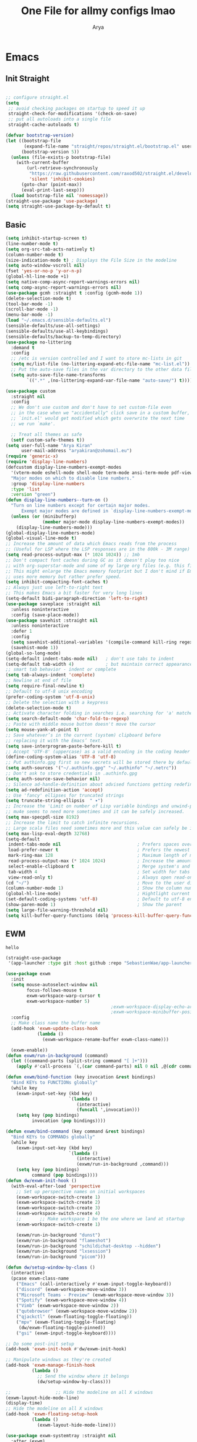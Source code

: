 #+TITLE: One File for allmy configs lmao
#+AUTHOR: Arya
#+auto_tangle: t
* Emacs
:PROPERTIES:
:header-args:emacs-lisp: :tangle "~/.emacs.d/init.el"
:END:
** Init Straight
#+begin_src emacs-lisp

  ;; configure straight.el
  (setq
   ;; avoid checking packages on startup to speed it up
   straight-check-for-modifications '(check-on-save)
   ;; put all autoloads into a single file
   straight-cache-autoloads t)

  (defvar bootstrap-version)
  (let ((bootstrap-file
         (expand-file-name "straight/repos/straight.el/bootstrap.el" user-emacs-directory))
        (bootstrap-version 5))
    (unless (file-exists-p bootstrap-file)
      (with-current-buffer
          (url-retrieve-synchronously
           "https://raw.githubusercontent.com/raxod502/straight.el/develop/install.el"
           'silent 'inhibit-cookies)
        (goto-char (point-max))
        (eval-print-last-sexp)))
    (load bootstrap-file nil 'nomessage))
  (straight-use-package 'use-package)
  (setq straight-use-package-by-default t)
#+end_src
** Basic
#+begin_src emacs-lisp
  (setq inhibit-startup-screen t)
  (line-number-mode t)
  (setq org-src-tab-acts-natively t)
  (column-number-mode t)
  (size-indication-mode t) ; Displays the File Size in the modeline
  (setq auto-window-vscroll nil)
  (fset 'yes-or-no-p 'y-or-n-p)
  (global-hl-line-mode +1)
  (setq native-comp-async-report-warnings-errors nil)
  (setq comp-async-report-warnings-errors nil)
  (use-package gcmh :straight t :config (gcmh-mode 1))
  (delete-selection-mode t)
  (tool-bar-mode -1)
  (scroll-bar-mode -1)
  (menu-bar-mode -1)
  (load "~/.emacs.d/sensible-defaults.el")
  (sensible-defaults/use-all-settings)
  (sensible-defaults/use-all-keybindings)
  (sensible-defaults/backup-to-temp-directory)
  (use-package no-littering
    :demand t
    :config
    ;; /etc is version controlled and I want to store mc-lists in git
    (setq mc/list-file (no-littering-expand-etc-file-name "mc-list.el"))
    ;; Put the auto-save files in the var directory to the other data files
    (setq auto-save-file-name-transforms
          `((".*" ,(no-littering-expand-var-file-name "auto-save/") t))))

  (use-package custom
    :straight nil
    :config
    ;; We don't use custom and don't have to set custom-file even
    ;; in the case when we "accidentally" click save in a custom buffer,
    ;; `init.el' would get modified which gets overwrite the next time
    ;; we run `make'.

    ;; Treat all themes as safe
    (setf custom-safe-themes t))
  (setq user-full-name "Arya Kiran"
        user-mail-address "aryakiran@zohomail.eu")
  (require 'generic-x)
  (require 'display-line-numbers)
  (defcustom display-line-numbers-exempt-modes
    '(vterm-mode eshell-mode shell-mode term-mode ansi-term-mode pdf-view-mode)
    "Major modes on which to disable line numbers."
    :group 'display-line-numbers
    :type 'list
    :version "green")
  (defun display-line-numbers--turn-on ()
    "Turn on line numbers except for certain major modes.
        Exempt major modes are defined in `display-line-numbers-exempt-modes'."
    (unless (or (minibufferp)
                (member major-mode display-line-numbers-exempt-modes))
      (display-line-numbers-mode)))
  (global-display-line-numbers-mode)
  (global-visual-line-mode t)
  ;; Increase the amount of data which Emacs reads from the process
  ;; (Useful for LSP where the LSP responses are in the 800k - 3M range)
  (setq read-process-output-max (* 1024 1024)) ;; 1mb
  ;; Don't compact font caches during GC as it doesn't play too nice
  ;; with org-superstar-mode and some of my large org files (e.g. this file).
  ;; This might enlarge the Emacs memory footprint but I don't mind if Emacs
  ;; uses more memory but rather prefer speed.
  (setq inhibit-compacting-font-caches t)
  ;; Always just use left-to-right text
  ;; This makes Emacs a bit faster for very long lines
  (setq-default bidi-paragraph-direction 'left-to-right)
  (use-package saveplace :straight nil
    :unless noninteractive
    :config (save-place-mode))
  (use-package savehist :straight nil
    :unless noninteractive
    :defer 1
    :config
    (setq savehist-additional-variables '(compile-command kill-ring regexp-search-ring))
    (savehist-mode 1))
  (global-so-long-mode)
  (setq-default indent-tabs-mode nil)   ; don't use tabs to indent
  (setq-default tab-width 4)            ; but maintain correct appearance
  ;; smart tab behavior - indent or complete
  (setq tab-always-indent 'complete)
  ;; Newline at end of file
  (setq require-final-newline t)
  ;; Default to utf-8 unix encoding
  (prefer-coding-system 'utf-8-unix)
  ;; Delete the selection with a keypress
  (delete-selection-mode t)
  ;; Activate character folding in searches i.e. searching for 'a' matches 'ä' as well
  (setq search-default-mode 'char-fold-to-regexp)
  ;; Paste with middle mouse button doesn't move the cursor
  (setq mouse-yank-at-point t)
  ;; Save whatever’s in the current (system) clipboard before
  ;; replacing it with the Emacs’ text.
  (setq save-interprogram-paste-before-kill t)
  ;; Accept 'UTF-8' (uppercase) as a valid encoding in the coding header
  (define-coding-system-alias 'UTF-8 'utf-8)
  ;; Put authinfo.gpg first so new secrets will be stored there by default and not in plain text
  (setq auth-sources '("~/.authinfo.gpg" "~/.authinfo" "~/.netrc"))
  ;; Don't ask to store credentials in .authinfo.gpg
  (setq auth-source-save-behavior nil)
  ;; Silence ad-handle-definition about advised functions getting redefined
  (setq ad-redefinition-action 'accept)
  ;; Use 'fancy' ellipses for truncated strings
  (setq truncate-string-ellipsis  " ▾")
  ;; Increase the 'Limit on number of Lisp variable bindings and unwind-protects.'
  ;; mu4e seems to need more sometimes and it can be safely increased.
  (setq max-specpdl-size 8192)
  ;; Increase the limit to catch infinite recursions.
  ;; Large scala files need sometimes more and this value can safely be increased.
  (setq max-lisp-eval-depth 32768)
  (setq-default
   indent-tabs-mode nil                             ; Prefers spaces over tabs
   load-prefer-newer t                              ; Prefers the newest version of a file
   mark-ring-max 128                                ; Maximum length of mark ring
   read-process-output-max (* 1024 1024)            ; Increase the amount of data reads from the process
   select-enable-clipboard t                        ; Merge system's and Emacs' clipboard
   tab-width 4                                      ; Set width for tabs
   view-read-only t)                                ; Always open read-only buffers in view-mode
  (cd "~/")                                         ; Move to the user directory
  (column-number-mode 1)                            ; Show the column number
  (global-hl-line-mode)                             ; Hightlight current line
  (set-default-coding-systems 'utf-8)               ; Default to utf-8 encoding
  (show-paren-mode 1)                               ; Show the parent
  (setq large-file-warning-threshold nil)
  (setq kill-buffer-query-functions (delq 'process-kill-buffer-query-function kill-buffer-query-functions))
  #+end_src
** EWM
#+RESULTS:
: hello

#+begin_src emacs-lisp :exports both
  (straight-use-package
   '(app-launcher :type git :host github :repo "SebastienWae/app-launcher"))

  (use-package exwm
    :init
    (setq mouse-autoselect-window nil
          focus-follows-mouse t
          exwm-workspace-warp-cursor t
          exwm-workspace-number 5)
                                          ;exwm-workspace-display-echo-area-timeout 5
                                          ;exwm-workspace-minibuffer-position 'bottom ;; Annoying focus issues
    :config
    ;; Make class name the buffer name
    (add-hook 'exwm-update-class-hook
              (lambda ()
                (exwm-workspace-rename-buffer exwm-class-name)))

    (exwm-enable))
  (defun exwm/run-in-background (command)
    (let ((command-parts (split-string command "[ ]+")))
      (apply #'call-process `(,(car command-parts) nil 0 nil ,@(cdr command-parts)))))

  (defun exwm/bind-function (key invocation &rest bindings)
    "Bind KEYs to FUNCTIONs globally"
    (while key
      (exwm-input-set-key (kbd key)
                          `(lambda ()
                             (interactive)
                             (funcall ',invocation)))
      (setq key (pop bindings)
            invocation (pop bindings))))

  (defun exwm/bind-command (key command &rest bindings)
    "Bind KEYs to COMMANDs globally"
    (while key
      (exwm-input-set-key (kbd key)
                          `(lambda ()
                             (interactive)
                             (exwm/run-in-background ,command)))
      (setq key (pop bindings)
            command (pop bindings))))
  (defun dw/exwm-init-hook ()
    (with-eval-after-load 'perspective
      ;; Set up perspective names on initial workspaces
      (exwm-workspace-switch-create 1)
      (exwm-workspace-switch-create 2)
      (exwm-workspace-switch-create 3)
      (exwm-workspace-switch-create 4)
      ;;       ;; Make workspace 1 be the one where we land at startup
      (exwm-workspace-switch-create 1)

      (exwm/run-in-background "dunst")
      (exwm/run-in-background "flameshot")
      (exwm/run-in-background "schildichat-desktop --hidden")
      (exwm/run-in-background "lxsession")
      (exwm/run-in-background "picom")))

  (defun dw/setup-window-by-class ()
    (interactive)
    (pcase exwm-class-name
      ("Emacs" (call-interactively #'exwm-input-toggle-keyboard))
      ("discord" (exwm-workspace-move-window 3))
      ("Microsoft Teams - Preview" (exwm-workspace-move-window 3))
      ("Spotify" (exwm-workspace-move-window 4))
      ("Vimb" (exwm-workspace-move-window 2))
      ("qutebrowser" (exwm-workspace-move-window 2))
      ("qjackctl" (exwm-floating-toggle-floating))
      ("mpv" (exwm-floating-toggle-floating)
       (dw/exwm-floating-toggle-pinned))
      ("gsi" (exwm-input-toggle-keyboard))))

  ;; Do some post-init setup
  (add-hook 'exwm-init-hook #'dw/exwm-init-hook)

  ;; Manipulate windows as they're created
  (add-hook 'exwm-manage-finish-hook
            (lambda ()
              ;; Send the window where it belongs
              (dw/setup-window-by-class)))

  ;;                 ;; Hide the modeline on all X windows
  (exwm-layout-hide-mode-line)
  (display-time)
  ;; Hide the modeline on all X windows
  (add-hook 'exwm-floating-setup-hook
            (lambda ()
              (exwm-layout-hide-mode-line)))

  (use-package exwm-systemtray :straight nil
    :after (exwm)
    :config
    (exwm-systemtray-enable)
    (setq exwm-systemtray-height 20))

  (setq dw/panel-process nil)
  (defun dw/kill-panel ()
    (interactive)
    (when dw/panel-process
      (ignore-errors
        (kill-process dw/panel-process)))
    (setq dw/panel-process nil))

  (defun dw/start-panel ()
    (interactive)
    (dw/kill-panel)
    (setq dw/panel-process (start-process-shell-command "polybar" nil "polybar panel")))
  (setq exwm-workspace-index-map
        (lambda (index) (number-to-string (1+ index))))

  (dotimes (i 10)
    (exwm-input-set-key (kbd (format "s-%d" i))
                        `(lambda ()
                           (interactive)
                           (exwm-workspace-switch-create (1- ,i)))))

  (defun dw/configure-desktop ()
    (interactive)
    (dw/run-xmodmap)
    (dw/update-screen-layout)
    (run-at-time "2 sec" nil (lambda () (dw/update-wallpapers))))

  (defun dw/on-exwm-init ()
    (dw/configure-desktop))
  (setq exwm-input-prefix-keys
        '(?\C-x
          ?\C-h
          ?\M-x
          ?\M-`
          ?\M-&
          ?\M-:
          ?\C-\M-j  ;; Buffer list
          ?\C-\M-k  ;; Browser list
          ?\C-\M-n  ;; Next workspace
          ?\C-\     ;; Ctrl+Space
          ?\C-\;))

  ;;     ;; Ctrl+Q will enable the next key to be sent directly
  ;;     (define-key exwm-mode-map [?\C-q] 'exwm-input-send-next-key)

  (use-package desktop-environment
    :after exwm
    :config (desktop-environment-mode)
    :custom
    (desktop-environment-brightness-small-increment "2%+")
    (desktop-environment-brightness-small-decrement "2%-")
    (desktop-environment-brightness-normal-increment "5%+")
    (desktop-environment-brightness-normal-decrement "5%-")
    (desktop-environment-screenshot-command "flameshot gui"))

  ;; This needs a more elegant ASCII banner

  ;; Workspace switching
  (setq exwm-input-global-keys
        `(([?\s-\C-r] . exwm-reset)
          ([?\s-w] . exwm-workspace-switch)
          ([?\s-r] . hydra-exwm-move-resize/body)
          ([?\s-e] . dired-jump)
          ([?\s-E] . (lambda () (interactive) (dired "~")))
          ([?\s-Q] . (lambda () (interactive) (kill-buffer)))
          ([?\s-`] . (lambda () (interactive) (exwm-workspace-switch-create 0)))
          ,@(mapcar (lambda (i)
                      `(,(kbd (format "s-%d" i)) .
                        (lambda ()
                          (interactive)
                          (exwm-workspace-switch-create ,i))))
                    (number-sequence 0 9))))
  (exwm-input-set-key (kbd "<s-return>") 'multi-vterm)
  (exwm-input-set-key (kbd "s-SPC") 'app-launcher-run-app)
  (exwm-input-set-key (kbd "s-f") 'exwm-layout-toggle-fullscreen)
  (setq exwm-input-global-keys
        `(([?\s-h] . windmove-left)
          ([?\s-l] . windmove-right)
          ([?\s-j] . other-window)
          ([?\s-k] . (lambda (&optional arg) (other-window -1)))

          ([?\s-q] . kill-this-buffer)

          ;; tile exwm
          ([?\s-t] . exwm-reset)

          ;; screen and audio controls
          (,(kbd "C-s-f") . (lambda ()
                              (interactive)
                              (start-process-shell-command "Vol ↑" nil "pactl -- set-sink-volume 0 +10%")))
          (,(kbd "C-s-a") . (lambda ()
                              (interactive)
                              (start-process-shell-command "Vol ↓" nil "pactl -- set-sink-volume 0 -10%")))
          (,(kbd "C-s-d") . (lambda ()
                              (interactive)
                              (start-process-shell-command "Brightness ↑" nil "xbacklight -dec 5")))
          (,(kbd "C-s-s") . (lambda ()
                              (interactive)
                              (start-process-shell-command "Brightness ↓" nil "xbacklight -inc 5")))
          ;; web browser
          ([?\s-w] . browser)))
#+end_src

** Popper
#+begin_src emacs-lisp
  (use-package popper
    :straight t ; or :straight t
    :bind (("C-`"   . popper-toggle-latest)
           ("M-`"   . popper-cycle)
           ("C-M-`" . popper-toggle-type))
    :init
    (setq popper-reference-buffers
          '("\\*Messages\\*"
            "\\*rustic-compilation\\*"
            "\\*rustfmt\\*"
            "Output\\*$"
            "\\*Backtrace\\*"
            "\\*Async Shell Command\\*"
            help-mode
            compilation-mode))
    (setq popper-mode-line nil)
    (popper-mode +1)
    (popper-echo-mode +1))                ; For echo area hints
#+end_src
** IVY
I tried helm but the UI was not my taste
I just got used to ivy
#+begin_src emacs-lisp
  ;; (use-package ivy
  ;;   :straight t
  ;;   :bind (("C-s" . swiper)
  ;;          :map ivy-minibuffer-map
  ;;          ("TAB" . ivy-alt-done)
  ;;          ("M-TAB" . ivy-immediate-done)
  ;;          ("C-l" . ivy-alt-done)
  ;;          ("C-j" . ivy-next-line)
  ;;          ("C-k" . ivy-previous-line)
  ;;          :map ivy-switch-buffer-map
  ;;          ("C-k" . ivy-previous-line)
  ;;          ("C-l" . ivy-done)
  ;;          ("C-d" . ivy-switch-buffer-kill)
  ;;          :map ivy-reverse-i-search-map
  ;;          ("C-k" . ivy-previous-line)
  ;;          ("C-d" . ivy-reverse-i-search-kill))
  ;;   :config
  ;;   (ivy-mode 1))
  ;;     (use-package ivy-rich :after counsel
  ;;   :straight t
  ;;   :init
  ;;   (ivy-rich-mode 1))
  ;; (use-package counsel
  ;;   :straight t
  ;;   :bind (("M-x" . counsel-M-x)
  ;;          ("<menu>" . counsel-M-x)
  ;;          ("C-x b" . counsel-switch-buffer)
  ;;          ("C-x C-f" . counsel-find-file)
  ;;          :map minibuffer-local-map
  ;;    ("C-r" . 'counsel-minibuffer-history))
  ;;   :config
  ;;   (counsel-mode 1))

  ;; (use-package ivy-prescient :after counsel
  ;;   :custom
  ;;   (ivy-prescient-enable-filtering nil)
  ;;   :config
  ;;   (prescient-persist-mode 1)
  ;;   (ivy-prescient-mode t))

  (use-package savehist
    :config
    (setq history-length 25)
    (savehist-mode 1))

  ;; Individual history elements can be configured separately
  ;;(put 'minibuffer-history 'history-length 25)
  ;;(put 'evil-ex-history 'history-length 50)
  ;;(put 'kill-ring 'history-length 25))


  (defun dw/minibuffer-backward-kill (arg)
    "When minibuffer is completing a file name delete up to parent
          folder, otherwise delete a word"
    (interactive "p")
    (if minibuffer-completing-file-name
        ;; Borrowed from https://github.com/raxod502/selectrum/issues/498#issuecomment-803283608
        (if (string-match-p "/." (minibuffer-contents))
            (zap-up-to-char (- arg) ?/)
          (delete-minibuffer-contents))
      (backward-kill-word arg)))

  (use-package vertico
    :straight '(vertico :host github
                        :repo "minad/vertico"
                        :branch "main"
                        :files ("*.el" "extensions/*.el"))
    :bind (:map vertico-map
                ("C-j" . vertico-next)
                ("C-k" . vertico-previous)
                ("C-f" . vertico-exit)
                ("RET" . vertico-directory-enter)
                ("DEL" . vertico-directory-delete-char)
                ("M-DEL" . vertico-directory-delete-word)
                :map minibuffer-local-map
                ("M-h" . dw/minibuffer-backward-kill))
    :custom
    (vertico-cycle t)
    :custom-face
    (vertico-current ((t (:background "#2257a0"))))
    :init
    (vertico-mode)
    :hook (rfn-eshadow-update-overlay . vertico-directory-tidy))
  (use-package orderless
    :init
    (setq completion-styles '(orderless)
          completion-category-defaults nil
          completion-category-overrides '((file (styles partial-completion)))))


  (use-package corfu
    :straight '(corfu :host github
                      :repo "minad/corfu")
    :bind (:map corfu-map
                ("C-j" . corfu-next)
                ("C-k" . corfu-previous)
                ("C-f" . corfu-insert))
    :custom
    (corfu-cycle t)
    :config
    (corfu-global-mode))


  (use-package corfu
    :straight '(corfu :host github
                      :repo "minad/corfu")
    :bind (:map corfu-map
                ("C-j" . corfu-next)
                ("C-k" . corfu-previous)
                ("C-f" . corfu-insert))
    :custom
    (corfu-cycle t)
    :config
    (corfu-global-mode))


  (defun dw/get-project-root ()
    (when (fboundp 'projectile-project-root)
      (projectile-project-root)))

  (use-package consult
    :demand t
    :bind (("C-s" . consult-line)
           ("C-M-l" . consult-imenu)
           ("C-M-j" . persp-switch-to-buffer*)
           :map minibuffer-local-map
           ("C-r" . consult-history))
    :custom
    (consult-project-root-function #'dw/get-project-root)
    (completion-in-region-function #'consult-completion-in-region))


  (use-package marginalia
    :after vertico
    :custom
    (marginalia-annotators '(marginalia-annotators-heavy marginalia-annotators-light nil))
    :init
    (marginalia-mode))


  (use-package embark
    :bind (("C-S-a" . embark-act)
           :map minibuffer-local-map
           ("C-d" . embark-act))
    :config

    ;; Show Embark actions via which-key
    (setq embark-action-indicator
          (lambda (map)
            (which-key--show-keymap "Embark" map nil nil 'no-paging)
            #'which-key--hide-popup-ignore-command)
          embark-become-indicator embark-action-indicator))

  (use-package embark-consult
    :straight '(embark-consult :host github
                               :repo "oantolin/embark"
                               :files ("embark-consult.el"))
    :after (embark consult)
    :demand t
    :hook
    (embark-collect-mode . embark-consult-preview-minor-mode))


#+end_src

** Config Reload
I know this is a horrible shortcut for emacs
#+begin_src emacs-lisp
  (global-set-key (kbd "s-r") 'reload-config)
  (defun reload-config ()
    (interactive)
    (load-file (concat user-emacs-directory "init.el")))
  (global-set-key (kbd "<f5>") 'revert-buffer)
#+end_src
** Open Config
F1 is to open help in many apps
Your Config is helpful
#+begin_src emacs-lisp
  (global-set-key (kbd "<f1>") (lambda() (interactive)(find-file "~/Config.org")))
#+end_src

** GOTO-ADDR
Very useful
#+begin_src emacs-lisp
  (use-package goto-addr :straight t
    :hook ((org-mode compilation-mode prog-mode eshell-mode shell-mode) . goto-address-mode)
    :bind (:map goto-address-highlight-keymap
                ("<RET>" . goto-address-at-point)
                ("M-<RET>" . newline)))
#+end_src

** Expand Region
Very useful for selecting text
#+begin_src emacs-lisp
  (use-package expand-region
    :straight t
    :bind ("C-q" . er/expand-region)
    :defer t)
#+end_src

** ORG
*** Additions
#+begin_src emacs-lisp
  (setq org-ellipsis "▾")
  (defun ak-org-hooks ()
    (require 'org-tempo)
    (add-to-list 'org-structure-template-alist '("el" . "src emacs-lisp"))
    (add-to-list 'org-structure-template-alist '("py" . "src python"))
    (add-to-list 'org-structure-template-alist '("sh" . "src bash"))
    (my/org-mode/load-prettify-symbols)
    (setq org-hide-emphasis-markers t)
    (org-babel-do-load-languages
     'org-babel-load-languages
     '((emacs-lisp . t)
       (python . t)))
    (org-indent-mode 1)
    )
  (defun up-n-fold ()
    (interactive)
    (progn
      (outline-previous-visible-heading 1)
      (org-cycle)))
  ;; (add-hook 'org-mode-hook 'ak-org-hooks)
  (use-package org
    :straight nil
    :bind (:map org-mode-map
                ("<C-tab>" . up-n-fold)
                )
    :hook (org-mode . ak-org-hooks))
#+end_src
*** UI
#+begin_src emacs-lisp
  (use-package org-bullets
    :straight t
    :after org
    :hook (org-mode . org-bullets-mode))
#+end_src

*** ORG TOC
This will auto generate TOC and will update TOC on save.
#+begin_src emacs-lisp
  (use-package toc-org :defer t
    :hook (org-mode . toc-org-mode)
    )
#+end_src
*** ORG Auto-Tangle
It will auto tangle on save if #,autotangle is true in the file
#+begin_src emacs-lisp
  (use-package org-auto-tangle
    :defer t
    :hook (org-mode . org-auto-tangle-mode))
#+end_src
*** Org Bootstrap HTML
Export to twitter bootstrap
#+begin_src emacs-lisp
  (use-package ox-twbs :defer t
    :straight t)
#+end_src
*** Pretty Symbols
#+begin_src emacs-lisp
  (defun my/org-mode/load-prettify-symbols () "Prettify org mode keywords"
         (interactive)
         (setq prettify-symbols-alist
               (mapcan (lambda (x) (list x (cons (upcase (car x)) (cdr x))))
                       '(
                         ;;            ("#+begin_src" . ?🔜)
                         ;; ("#+end_src" . ?🔝)
                         ("#+begin_quote" . ?💭)
                         ("#+end_quote" . ?🗯)
                                          ;("#+begin_example" . ?)
                                          ;("#+end_example" . ?)
                         ("#+OPTIONS:" . ?⚙)
                         ("#+startup:" . ?🏁)
                         ("#+DATE:" . ?📅)
                         ("#+AUTHOR:" . ?✍)
                         ("#+TITLE:" . ?📖)
                         ("#+language:" . ?🔤)
                         ("[ ]" .  ?☐)
                         ("[X]" . ?☑)
                         ("[-]" . ?❍)
                                          ;("lambda" . ?λ)
                                          ;("#+header:" . ?)
                                          ;("#+name:" . ?﮸)
                         ("#+results:" . ?🏁)
                                          ;("#+call:" . ?)
                         (":properties:" . ?)
                                          ;(":logbook:" . ?)
                         )))
         (prettify-symbols-mode 1))
#+end_src

** Which Key
Key previews
#+begin_src emacs-lisp
  (use-package which-key
    :init
    (setq which-key-side-window-location 'bottom
          which-key-sort-order #'which-key-key-order-alpha
          which-key-sort-uppercase-first nil
          which-key-add-column-padding 1
          which-key-max-display-columns nil
          which-key-min-display-lines 6
          which-key-side-window-slot -10
          which-key-side-window-max-height 0.25
          which-key-idle-delay 0.8
          which-key-max-description-length 25
          which-key-allow-imprecise-window-fit t
          which-key-separator " → " ))
  (which-key-mode)
  (global-set-key (kbd "<escape>") 'keyboard-escape-quit)

#+end_src

** Modeline
I can't switch from +doom-modeline+ Just did lol
#+begin_src emacs-lisp
  (use-package doom-modeline
    :straight t
    :config
    (doom-modeline-mode))
#+end_src

** Theme
#+begin_src emacs-lisp
  ;; (use-package doom-themes :straight t :init (load-theme 'doom-one))
  ;; (use-package atom-one-dark-theme :straight t :init (load-theme 'atom-one-dark))
  (use-package zerodark-theme :straight t :init (load-theme 'zerodark))
#+end_src

** Magit
After using magit for a while, I can't use git cli for anythin other than adding and commiting everything.The diff feature is the killer feature imo.
#+begin_src emacs-lisp
  (use-package magit
    :straight t
    :defer t
    :init
    (progn
      (bind-key "C-x g" 'magit-status)
      ))

  (setq magit-status-margin
        '(t "%Y-%m-%d %H:%M " magit-log-margin-width t 18))
  (use-package git-gutter
    :straight t
    :init
    (global-git-gutter-mode +1))

  (use-package git-timemachine
    :straight t
    )
  (use-package diff-hl
    :config
    (add-hook 'prog-mode-hook 'turn-on-diff-hl-mode)
    (add-hook 'vc-dir-mode-hook 'turn-on-diff-hl-mode))

#+end_src

** Goggles
Animations for killing, pasting etc. etc.
#+begin_src emacs-lisp
  (use-package goggles
    :config
    (setq-default goggles-pulse t)
    (goggles-mode))
#+end_src

** Vterm
My terminal of choice
#+begin_src emacs-lisp
  (use-package vterm :straight t :defer t)
  (setq vterm-eval-cmds '(("magit-status-setup-buffer" magit-status-setup-buffer)
                          ("find-file" find-file)
                          ("message" message)
                          ("vterm-clear-scrollback" vterm-clear-scrollback)))
  (use-package multi-vterm :straight t :defer t
    :bind ("s-<return>" . multi-vterm))
#+end_src

** ERC
#+begin_src emacs-lisp
  (use-package znc :straight t)
  (custom-set-variables
   '(znc-servers
     '(("bnc.shelltalk.net" 31337 t
        ((liberachat "aryakk" "REDACTED"))))))
  (use-package erc-image :straight t)
  (use-package erc-youtube)
  (use-package gist)
  (setq
   erc-auto-query 'bury
   erc-join-buffer 'bury
   erc-track-shorten-start 8
   erc-interpret-mirc-color t
   erc-rename-buffers t
   erc-kill-buffer-on-part t
   erc-track-exclude-types '("JOIN" "NICK" "PART" "QUIT" "MODE" "AWAY")
   erc-track-enable-keybindings nil
   erc-track-visibility nil ; Only use the selected frame for visibility
   erc-track-exclude-server-buffer t
   erc-fill-column 120
   erc-fill-function 'erc-fill-static
   erc-fill-static-center 20
   erc-image-inline-rescale 400
   erc-quit-reason (lambda (s) (or s "Ejecting from cyberspace")))
  (use-package erc
    :commands erc
    :config
    (use-package erc-yank
      :init
      (bind-key "C-y" 'erc-yank erc-mode-map)))
  (add-to-list 'erc-modules 'youtube)
  (add-to-list 'erc-modules 'image)
  (add-to-list 'erc-modules 'notifications)
  (erc-update-modules)
#+end_src
** Use local Emacs Instance as $EDITOR
the $EDITOR Var will be set such that it will open in the same instance of emacs
#+begin_src emacs-lisp
  (use-package with-editor :defer t)

  (add-hook 'vterm-exec-hook  'with-editor-export-editor)

#+end_src

** ESUP
Startup profiler. Very useful to check which packages are slowing my startup
#+begin_src emacs-lisp
  (use-package esup :defer t)
#+end_src

** Scratch
Create new scratch buffers
For keybinds pls refer to my general.el section
#+begin_src emacs-lisp
  (defun xah-new-empty-buffer ()
    "Create a new empty buffer.
      New buffer will be named “untitled” or “untitled<2>”, “untitled<3>”, etc.

      It returns the buffer (for elisp programing).

      URL `http://ergoemacs.org/emacs/emacs_new_empty_buffer.html'
      Version 2017-11-01"
    (interactive)
    (let (($buf (generate-new-buffer "untitled")))
      (switch-to-buffer $buf)
      (funcall initial-major-mode)
      (setq buffer-offer-save t)
      $buf
      ))
  (defun python-scratch () (interactive) (xah-new-empty-buffer)(python-mode)(company-mode))
  (defun emacs-lisp-scratch () (interactive) (xah-new-empty-buffer)(emacs-lisp-mode)(company-mode))
  (defun sh-scratch () (interactive) (xah-new-empty-buffer)(sh-mode)(company-mode))
  (defun c-scratch () (interactive) (xah-new-empty-buffer)(c-mode)(company-mode))
  (defun sh-scratch () (interactive) (xah-new-empty-buffer)(sh-mode)(company-mode))
  (defun org-scratch () (interactive) (xah-new-empty-buffer)(org-mode))
#+end_src

** Hungry Delete
Delete extra whitespace with just one backspace
#+begin_src emacs-lisp
  (use-package hungry-delete
    :straight t
    :config (global-hungry-delete-mode))

#+end_src

** ORG Roam
Note taking
#+begin_src emacs-lisp
  (use-package org-roam ;; Package is on melpa
    :straight t
    :defer t
    :custom
    (make-directory "~/org-roam") ;; The dir all notes are gonna be stored
    (setq org-roam-directory (file-truename "~/org-roam"))
    :bind (("C-c n l" . org-roam-buffer-toggle) ;; Binds
           ("C-c n f" . org-roam-node-find)
           ("C-c n g" . org-roam-graph) ;; Graph i was talking about.
           ("C-c n i" . org-roam-node-insert)
           ("C-c n c" . org-roam-capture)
           ;; Dailies
           ("C-c n j" . org-roam-dailies-capture-today))
    :config
    ;; If using org-roam-protocol
    (require 'org-roam-protocol)
    (add-to-list 'display-buffer-alist
                 '("\\*org-roam\\*"
                   (display-buffer-in-direction)
                   (direction . right)
                   (window-width . 0.33)
                   (window-height . fit-window-to-buffer)))
    (setq org-roam-completion-everywhere t)
    (org-roam-setup))
  (setq org-roam-v2-ack t)
#+end_src

** Blog
Publish to my blog
#+begin_src emacs-lisp
  (setq org-capture-templates
        '(("p" "Post" plain
           (file create-blog-post)
           (file "~/website/org-templates/post.orgcaptmpl"))))
  (defun create-blog-post ()
    "Create an org file in ~/source/myblog/posts."
    (interactive)
    (let ((name (read-string "Filename: ")))
      (expand-file-name (format "%s.org" name) "~/website/posts")))
  (defun blog-publish ()
    (interactive)
    (cd "~/website")
    (async-shell-command "make publish")
    (magit-status))
  (defun blog-post ()
    (interactive)
    "Capture a TODO item"
    (org-capture nil "p"))



#+end_src
** Newline
As an ex-evil user this is very useful
This allows me to create a newline like vi commands o and O
#+begin_src emacs-lisp
  ;; Behave like vi's o command
  (defun open-next-line (arg)
    "Move to the next line and then opens a line.
   See also `newline-and-indent'."
    (interactive "p")
    (end-of-line)
    (open-line arg)
    (forward-line 1)
    (when newline-and-indent
      (indent-according-to-mode)))
  (global-set-key (kbd "C-o") 'open-next-line)
  ;; Behave like vi's O command
  (defun open-previous-line (arg)
    "Open a new line before the current one.
   See also `newline-and-indent'."
    (interactive "p")
    (beginning-of-line)
    (open-line arg)
    (when newline-and-indent
      (indent-according-to-mode)))
  (global-set-key (kbd "M-o") 'open-previous-line)
  (global-set-key (kbd "C-S-o") 'open-previous-line)
  ;; Autoindent open-*-lines
  (defvar newline-and-indent t
    "Modify the behavior of the open-*-line functions to cause them to autoindent.")
  (global-set-key [S-return]   'open-next-line)
  (global-set-key [C-S-return] 'open-previous-line)

#+end_src

** General
My keybings list
#+begin_src emacs-lisp
  (use-package general :straight t)
  (global-unset-key (kbd "C-z"))
  (general-define-key
   :prefix "C-z"
   "eb" 'eval-buffer
   "ed" 'eval-defun
   "ee" 'eval-expression
   "el" 'eval-last-sexp
   "er" 'eval-region
   "ld" 'xref-find-definitions
   "lr" 'xref-find-references
   "ln" 'lsp-ui-find-next-reference
   "lp" 'lsp-ui-find-prev-reference
   "ls" 'counsel-imenu
   "le" 'lsp-ui-flycheck-list
   "lS" 'lsp-ui-sideline-mode
   "lX" 'lsp-execute-code-action
   "sp" 'python-scratch
   "sl" 'emacs-lisp-scratch
   "sc" 'c-scratch
   "so" 'org-scratch
   "ss" 'sh-scratch
   "ds" 'sudo-edit
   "dd" 'counsel-find-file
   "."     '(find-file :which-key "Find file")
   "d r"   '(counsel-recentf :which-key "Recent files")
   "d s"   '(save-buffer :which-key "Save file")
   "d c"   '(copy-file :which-key "Copy file")
   "d D"   '(delete-file :which-key "Delete file")
   "d r"   '(rename-file :which-key "Rename file")
   "f S"   '(write-file :which-key "Save file as...")
   "b n" 'blog-post
   "b p" 'blog-publish
   "SPC" 'counsel-M-x)
  (use-package sudo-edit :straight t :defer t) ;; Utilities for opening files with sudo

#+end_src

** Undo FU
better Undo
#+begin_src emacs-lisp
  (use-package undo-fu :straight t)
  (global-set-key (kbd "C-_")   'undo-fu-only-undo)
  (global-set-key (kbd "M-_") 'undo-fu-only-redo)
  (use-package undo-fu-session
    :config
    (setq undo-fu-session-incompatible-files '("/COMMIT_EDITMSG\\'" "/git-rebase-todo\\'")))

  (global-undo-fu-session-mode)

#+end_src

** AutoSave
Auto Save my files when im away for more than a few seconds
#+begin_src emacs-lisp
  (use-package super-save
    :straight t
    :diminish super-save-mode
    :config
    (super-save-mode +1)
    (setq super-save-auto-save-when-idle t))

#+end_src

** Emojify
Display and insert emojis in emacs
#+begin_src emacs-lisp
  (use-package emojify
    :straight t
    :commands emojify-mode)

#+end_src
** 0x0.st
0x0.st is a very nice url shortening service i use
#+begin_src emacs-lisp
  (use-package 0x0 :straight t :defer t)
#+end_src
** Perspective
#+begin_src emacs-lisp
  ;; (use-package perspective
  ;;   :straight t  ; use `:straight t` if using straight.el!
  ;;   :bind (("C-x k" . persp-kill-buffer*))
  ;;   :init
  ;;   (persp-mode))
#+end_src
** Discover a mode's keybindings
#+begin_src emacs-lisp
  (use-package discover-my-major :straight t :defer t :bind (("C-h C-m" . discover-my-major)))
#+end_src
** Dired
#+begin_src emacs-lisp
  (use-package dired
    :straight nil
    :bind (
           :map dired-mode-map
           ("h" . dired-single-buffer-up-directory)
           ("l" . dired-single-buffer)
           ("RET" . dired-single-buffer)
           ("S-RET" . dired-single-buffer)
           ("e" . dired-ediff-files)
           ))
  (setq dired-listing-switches "-agho --group-directories-first")
  (use-package dired-single)
  (setq wdired-allow-to-change-permissions t)
  (setq wdired-allow-to-redirect-links t)
  (setq wdired-use-interactive-rename nil)
  (use-package all-the-icons-dired
    :straight t
    )

  (add-hook 'dired-mode-hook 'all-the-icons-dired-mode)


#+end_src

** Mark Multiple
#+begin_src emacs-lisp
  (use-package mark-multiple
    :straight t
    :defer t
    :bind ("C-c q" . 'mark-next-like-this))
#+end_src

** Kill Word
#+begin_src emacs-lisp
  (defun daedreth/kill-inner-word ()
    "Kills the entire word your cursor is in. Equivalent to 'ciw' in vim."
    (interactive)
    (forward-char 1)
    (backward-word)
    (kill-word 1))
  (global-set-key (kbd "C-c w k") 'daedreth/kill-inner-word)
#+end_src

** Copy Word
#+begin_src emacs-lisp
  (defun daedreth/copy-whole-word ()
    (interactive)
    (save-excursion
      (forward-char 1)
      (backward-word)
      (kill-word 1)
      (yank)))
  (global-set-key (kbd "C-c w c") 'daedreth/copy-whole-word)
#+end_src

** Copy Line
#+begin_src emacs-lisp
  (defun daedreth/copy-whole-line ()
    "Copies a line without regard for cursor position."
    (interactive)
    (save-excursion
      (kill-new
       (buffer-substring
        (point-at-bol)
        (point-at-eol)))))
  (global-set-key (kbd "C-c l c") 'daedreth/copy-whole-line)
#+end_src

** Kill Line
#+begin_src emacs-lisp
  (global-set-key (kbd "C-c l k") 'kill-whole-line)
#+end_src

** Get ENV from shell
#+begin_src emacs-lisp
  (use-package exec-path-from-shell :straight t
    :config
    (exec-path-from-shell-initialize))
#+end_src

** Unicode
#+begin_src emacs-lisp
  (use-package unicode-fonts :straight t
    :config
    (unicode-fonts-setup))
#+end_src

#+RESULTS:
: t

** Dashboard
#+begin_src emacs-lisp
  (use-package page-break-lines)
  (use-package dashboard :after page-break-lines
    :straight t
    :init                                                                      ;; tweak dashboard config before loading it
    (setq dashboard-set-heading-icons t)                                       ;; add icons for headings
    (setq dashboard-set-file-icons t)                                          ;; add icons for files
    (setq dashboard-banner-logo-title "Emacs Is More Than A Text Editor!")     ;; set a title to be displayed under the banner
    (setq dashboard-center-content nil)                                          ;; set to 't' for centered content
    (setq dashboard-items '((recents . 5)                                      ;; show some items on dashboard
                            (bookmarks . 5)
                            (registers . 5)))
    (setq dashboard-page-separator "\n\f\n")    ;; <-----
    (global-page-break-lines-mode)
    :config
    (dashboard-setup-startup-hook)
    (dashboard-modify-heading-icons '((recents . "file-text")
                                      (bookmarks . "book")))
    :custom-face
    (dashboard-items-face ((t (:inherit widget-button :weight normal))))
    (dashboard-heading ((t (:inherit font-lock-keyword-face :weight semi-bold)))))

#+end_src

** Ace window
#+begin_src emacs-lisp
  (use-package ace-window
    :straight t
    :init
    (progn
      (setq aw-scope 'global) ;; was frame
      (global-set-key (kbd "C-x O") 'other-frame)
      ;; (global-set-key [remap other-window] 'ace-window)
      (ace-window-display-mode)
      ))
#+end_src

** IBuffer
#+begin_src emacs-lisp
  (global-set-key (kbd "C-x C-b") 'ibuffer)
  (setq ibuffer-saved-filter-groups
        (quote (("default"
                 ("dired" (mode . dired-mode))
                 ("org" (name . "^.*org$"))
                 ("magit" (mode . magit-mode))
                 ("IRC" (or (mode . circe-channel-mode) (mode . circe-server-mode)))
                 ("web" (or (mode . web-mode) (mode . js2-mode)))
                 ("shell" (or (mode . eshell-mode) (mode . shell-mode)))
                 ;; ("mu4e" (or

                 ;;          (mode . mu4e-compose-mode)
                 ;;          (name . "\*mu4e\*")
                 ;;          ))
                 ("programming" (or
                                 (mode . clojure-mode)
                                 (mode . clojurescript-mode)
                                 (mode . python-mode)
                                 (mode . c++-mode)))
                 ("emacs" (or
                           (name . "^\\*scratch\\*$")
                           (name . "^\\*Messages\\*$")))
                 ("eaf" (mode . eaf-mode))
                 ))))
  (add-hook 'ibuffer-mode-hook
            (lambda ()
              (ibuffer-auto-mode 1)
              (ibuffer-switch-to-saved-filter-groups "default")))

  ;; don't show these
                                          ;(add-to-list 'ibuffer-never-show-predicates "zowie")
  ;; Don't show filter groups if there are no buffers in that group
  (setq ibuffer-show-empty-filter-groups nil)
#+end_src

** Rename Files like a chad
#+begin_src emacs-lisp
  (defun hrs/rename-file (new-name)
    (interactive "FNew name: ")
    (let ((filename (buffer-file-name)))
      (if filename
          (progn
            (when (buffer-modified-p)
              (save-buffer))
            (rename-file filename new-name t)
            (kill-buffer (current-buffer))
            (find-file new-name)
            (message "Renamed '%s' -> '%s'" filename new-name))
        (message "Buffer '%s' isn't backed by a file!" (buffer-name)))))
#+end_src

** Better Help Menu
#+begin_src emacs-lisp
  (use-package helpful :defer t)
  (global-set-key (kbd "C-h f") #'helpful-callable)
  (global-set-key (kbd "C-h v") #'helpful-variable)
  (global-set-key (kbd "C-h k") #'helpful-key)
#+end_src

** Resize
#+begin_src emacs-lisp
  (global-set-key (kbd "S-C-<left>") 'shrink-window-horizontally)
  (global-set-key (kbd "S-C-<right>") 'enlarge-window-horizontally)
  (global-set-key (kbd "S-C-<down>") 'shrink-window)
  (global-set-key (kbd "S-C-<up>") 'enlarge-window)
  (windmove-swap-states-default-keybindings)
  (winner-mode t)
#+end_src

** EAF
#+begin_src emacs-lisp
  (add-to-list 'load-path "~/.emacs.d/site-lisp/emacs-application-framework/")
  (require 'eaf)
  (load "~/.emacs.d/site-lisp/emacs-application-framework/app/browser/eaf-browser.el")
  (load "~/.emacs.d/site-lisp/emacs-application-framework/app/camera/eaf-camera.el")
  (load "~/.emacs.d/site-lisp/emacs-application-framework/app/video-player/eaf-video-player.el")
  (load "~/.emacs.d/site-lisp/emacs-application-framework/app/pdf-viewer/eaf-pdf-viewer.el")
  (load "~/.emacs.d/site-lisp/emacs-application-framework/app/org-previewer/eaf-org-previewer.el")
  (setq eaf-pdf-dark-mode t)
  (setq eaf-browser-enable-scrollbar t)
  (setq eaf-browser-pc-user-agent "Mozilla/5.0 (X11; Ubuntu; Linux x86_64; rv:83.0) Gecko/20100101 Firefox/83.0")
  (setq eaf-browser-dark-mode nil)
  (setq eaf-pdf-dark-exclude-image t)
  (defun browser ()
    (interactive)
    (eaf-open-browser-with-history))
  (use-package epc :defer t)
  (use-package ctable :defer t)
  (use-package s :defer t)
  (use-package deferred :defer t)
#+end_src
** Ement
#+begin_src emacs-lisp
  ;; ;; Install `plz' HTTP library (not on MELPA yet).
  ;; (use-package plz
  ;;   :straight '(plz :host github :repo "alphapapa/plz.el"))

  ;; ;; Install Ement.
  ;; (use-package ement
  ;;   :straight '(ement :host github :repo "alphapapa/ement.el"))

  (setf use-default-font-for-symbols nil)
  (set-fontset-font t 'unicode "Joypixels" nil 'append)
#+end_src

** IJKL
#+begin_src emacs-lisp
  ;; make cursor movement keys under right hand's home-row.
  (global-set-key (kbd "M-i") 'previous-line)
  (global-set-key (kbd "M-j") 'backward-char)
  (global-set-key (kbd "M-k") 'next-line)
  (global-set-key (kbd "M-l") 'forward-char)

  (global-set-key (kbd "M-u") 'backward-word)
  (global-set-key (kbd "M-o") 'forward-word)

  ;; (defun dw/dont-arrow-me-bro ()
  ;;   (interactive)
  ;;   (message "Arrow keys are bad, you know?"))
  ;; (global-unset-key (kbd "<left>"))
  ;; (global-unset-key (kbd "<right>"))
  ;; (global-unset-key (kbd "<up>"))
  ;; (global-unset-key (kbd "<down>"))
  ;; (global-set-key (kbd "<left>") 'dw/dont-arrow-me-bro)
  ;; (global-set-key (kbd "<right>") 'dw/dont-arrow-me-bro)
  ;; (global-set-key (kbd "<up>") 'dw/dont-arrow-me-bro)
  ;; (global-set-key (kbd "<down>") 'dw/dont-arrow-me-bro)
#+end_src
** Haskell
#+begin_src emacs-lisp
  (use-package haskell-mode
    :mode (("\\.hs\\'" . haskell-mode))
    )
#+end_src
** LSP Mode
#+begin_src emacs-lisp
  (defun efs/lsp-mode-setup ()
    (setq lsp-headerline-breadcrumb-segments '(path-up-to-project file symbols))
    (lsp-headerline-breadcrumb-mode))

  (use-package lsp-mode
    :straight t
    :defer t
    :after (company company-box)
    :commands (lsp lsp-deferred)
    :hook (lsp-mode . efs/lsp-mode-setup)
    (lsp-mode . company-mode)
    :init
    (setq lsp-keymap-prefix "C-c l")  ;; Or 'C-l', 's-l'
    :custom
    (lsp-rust-analyzer-cargo-watch-command "clippy")
    (lsp-eldoc-render-all t)
    (lsp-idle-delay 0.6)
    (lsp-rust-analyzer-server-display-inlay-hints t)
    :config
    ((let* (args)
       )lsp-enable-which-key-integration t))
  (use-package lsp-ui :after lsp-mode
    :straight t
    :hook (lsp-mode . lsp-ui-mode)
    :custom
    (lsp-ui-doc-position 'bottom)
    )
#+end_src
** Company
#+begin_src emacs-lisp
  (use-package company
    :straight t
    :after (lsp-mode)
    :hook ((lsp-mode org-mode prog-mode) . company-mode)
    :bind (:map company-active-map
                ("<tab>" . company-complete-selection))
    (:map lsp-mode-map
          ("<tab>" . company-indent-or-complete-common))

    :custom
    (company-minimum-prefix-length 1)
    (company-idle-delay 0.0))

  (use-package company-box
    :straight t
    :hook (company-mode . company-box-mode))
  (use-package company-quickhelp :straight t :after company :hook (company-mode . company-quickhelp-mode) :defer t)
#+end_src
** Python
#+begin_src emacs-lisp
  (use-package python-mode
    :straight nil
    :mode ("\\.py\\'")
    :hook (python-mode . lsp-deferred))
  (use-package py-autopep8 :straight t :hook (python-mode . py-autopep8-enable-on-save))
#+end_src
** Shell
#+begin_src emacs-lisp
  (use-package company-shell :straight t
    :hook ((sh-mode shell-mode) . sh-mode-init)
    :config
    (defun sh-mode-init ()
      (setq-local company-backends '((company-shell
                                      company-shell-env
                                      company-files
                                      company-dabbrev-code
                                      company-capf
                                      company-yasnippet)))))
  (use-package sh-mode :straight nil
    :hook (sh-mode . lsp-deferred))
#+end_src

** Web
npm install -g vscode-html-languageserver-bin vscode-css-languageserver-bin typescript typescript-language-server
#+begin_src emacs-lisp
  (use-package web-mode
    :mode "(\\.\\(html?\\|ejs\\|tsx\\|jsx\\)\\'"
    :hook (web-mode . lsp-deferred)
    :config
    (setq-default web-mode-code-indent-offset 2)
    (setq-default web-mode-markup-indent-offset 2)
    (setq-default web-mode-attribute-indent-offset 2))

  (use-package impatient-mode :hook (web-mode . impatient-mode))
#+end_src

** Rust
#+begin_src emacs-lisp

  (defun hrs/append-to-path (path)
    "Add a path both to the $PATH variable and to Emacs' exec-path."
    (setenv "PATH" (concat (getenv "PATH") ":" path))
    (add-to-list 'exec-path path))
  (use-package rustic
    :bind (:map rustic-mode-map
                ("M-j" . lsp-ui-imenu)
                ("M-?" . lsp-find-references)
                ("C-c C-c l" . flycheck-list-errors)
                ("C-c C-c a" . lsp-execute-code-action)
                ("C-c C-c r" . lsp-rename)
                ("C-c C-c q" . lsp-workspace-restart)
                ("C-c C-c Q" . lsp-workspace-shutdown)
                ("C-c C-c s" . lsp-rust-analyzer-status))

    :config
    (hrs/append-to-path "~/.cargo/bin")
    (setq rustic-format-on-save t)
    (add-hook 'rustic-mode-hook 'hrs/rustic-mode-hook))
  (defun hrs/rustic-mode-hook ()
    "Don't prompt for confirmation before running `rustfmt'."
    (setq-local buffer-save-without-query t))

#+end_src

** C/C++
#+begin_src emacs-lisp
  (add-hook 'c-mode-hook 'lsp-deferred)
  (add-hook 'c++-mode-hook 'lsp-deferred)
  (defun auto-recompile-buffer ()
    (interactive)
    (if (member #'recompile after-save-hook)
        (remove-hook 'after-save-hook #'recompile t)
      (add-hook 'after-save-hook #'recompile nil t)))


#+end_src

** FlyCheck
#+begin_src emacs-lisp
  (use-package flycheck :straight t :hook (prog-mode . flycheck-mode) :defer t)
#+end_src
** MarkDown
#+begin_src emacs-lisp
  (use-package markdown-mode
    :straight t
    :mode "\\.md\\'"
    :config
    (setq markdown-command "marked")
    (defun dw/set-markdown-header-font-sizes ()
      (dolist (face '((markdown-header-face-1 . 1.2)
                      (markdown-header-face-2 . 1.1)
                      (markdown-header-face-3 . 1.0)
                      (markdown-header-face-4 . 1.0)
                      (markdown-header-face-5 . 1.0)))
        (set-face-attribute (car face) nil :weight 'normal :height (cdr face))))

    (defun dw/markdown-mode-hook ()
      (dw/set-markdown-header-font-sizes))

    (add-hook 'markdown-mode-hook 'dw/markdown-mode-hook))

#+end_src

** Highlight Indent
Very useful for python
It shows the indentation with | symbol like in PyCharm
#+begin_src emacs-lisp
  ;; highlight indentations in python
  (use-package highlight-indent-guides
    :hook ((python-mode sass-mode yaml-mode nim-mode) . highlight-indent-guides-mode)
    :config
    ;; Don't highlight first level (that would be a line at column 1)
    (defun my-highlighter (level responsive display)
      (if (> 1 level) ; replace `1' with the number of guides you want to hide
          nil
        (highlight-indent-guides--highlighter-default level responsive display)))

    (setq highlight-indent-guides-highlighter-function 'my-highlighter)
    (setq highlight-indent-guides-method 'character)
    (setq highlight-indent-guides-character ?\|)
    (setq highlight-indent-guides-auto-odd-face-perc 15)
    (setq highlight-indent-guides-auto-even-face-perc 15)
    (setq highlight-indent-guides-auto-character-face-perc 20)

    (highlight-indent-guides-auto-set-faces))
#+end_src
** Aggressive-indent
It auto-indents everything
I love indentation
#+begin_src emacs-lisp
  (use-package aggressive-indent
    :hook ((emacs-lisp-mode lisp-mode hy-mode clojure-mode css js-mode) . aggressive-indent-mode)
    :config
    ;; Normally this functions from `indent.el' always displays an
    ;; annoying "reporter" message that it's indenting the current region.
    ;; This patch disables that message
    (defun indent-region-line-by-line (start end)
      (save-excursion
        (setq end (copy-marker end))
        (goto-char start)
        (while (< (point) end)
          (or (and (bolp) (eolp))
              (indent-according-to-mode))
          (forward-line 1))
        (move-marker end nil))))

#+end_src
** Smart Parenthesis

smartparens smartly adds parens.
Used to use electric-pairs but it was bad especially with ' in elisp

#+begin_src emacs-lisp
  (use-package smartparens
    :defer 1
    :hook ((
            emacs-lisp-mode lisp-mode lisp-data-mode clojure-mode cider-repl-mode hy-mode
            prolog-mode go-mode cc-mode python-mode
            typescript-mode json-mode javascript-mode java-mode
            ) . smartparens-strict-mode)
    ;; :hook (prog-mode . smartparens-strict-mode)
    :bind (:map smartparens-mode-map
                ;; This is the paredit mode map minus a few key bindings
                ;; that I use in other modes (e.g. M-?)
                ("C-M-f" . sp-forward-sexp) ;; navigation
                ("C-M-b" . sp-backward-sexp)
                ("C-M-u" . sp-backward-up-sexp)
                ("C-M-d" . sp-down-sexp)
                ("C-M-p" . sp-backward-down-sexp)
                ("C-M-n" . sp-up-sexp)
                ("C-w" . whole-line-or-region-sp-kill-region)
                ("M-s" . sp-splice-sexp) ;; depth-changing commands
                ("M-r" . sp-splice-sexp-killing-around)
                ("M-(" . sp-wrap-round)
                ("C-)" . sp-forward-slurp-sexp) ;; barf/slurp
                ("C-<right>" . sp-forward-slurp-sexp)
                ("C-}" . sp-forward-barf-sexp)
                ("C-<left>" . sp-forward-barf-sexp)
                ("C-(" . sp-backward-slurp-sexp)
                ("C-M-<left>" . sp-backward-slurp-sexp)
                ("C-{" . sp-backward-barf-sexp)
                ("C-M-<right>" . sp-backward-barf-sexp)
                ("M-S" . sp-split-sexp) ;; misc
                ("C-M-s" . sp-join-sexp))
    :config
    (require 'smartparens-config)
    (setq sp-base-key-bindings 'paredit)
    (setq sp-autoskip-closing-pair 'always)
    ;; Always highlight matching parens
    (show-smartparens-global-mode +1)
    (setq blink-matching-paren nil)  ;; Don't blink matching parens
    (defun whole-line-or-region-sp-kill-region (prefix)
      "Call `sp-kill-region' on region or PREFIX whole lines."
      (interactive "*p")
      (whole-line-or-region-wrap-beg-end 'sp-kill-region prefix))
    ;; Create keybindings to wrap symbol/region in pairs
    (defun prelude-wrap-with (s)
      "Create a wrapper function for smartparens using S."
      `(lambda (&optional arg)
         (interactive "P")
         (sp-wrap-with-pair ,s)))
    (define-key prog-mode-map (kbd "M-(") (prelude-wrap-with "("))
    (define-key prog-mode-map (kbd "M-[") (prelude-wrap-with "["))
    (define-key prog-mode-map (kbd "M-{") (prelude-wrap-with "{"))
    (define-key prog-mode-map (kbd "M-\"") (prelude-wrap-with "\""))
    (define-key prog-mode-map (kbd "M-'") (prelude-wrap-with "'"))
    (define-key prog-mode-map (kbd "M-`") (prelude-wrap-with "`"))
    ;; smart curly braces
    (sp-pair "{" nil :post-handlers
             '(((lambda (&rest _ignored)
                  (crux-smart-open-line-above)) "RET")))
    (sp-pair "[" nil :post-handlers
             '(((lambda (&rest _ignored)
                  (crux-smart-open-line-above)) "RET")))
    (sp-pair "(" nil :post-handlers
             '(((lambda (&rest _ignored)
                  (crux-smart-open-line-above)) "RET")))
    ;; Don't include semicolon ; when slurping
    (add-to-list 'sp-sexp-suffix '(java-mode regexp ""))
    ;; use smartparens-mode everywhere
    (smartparens-global-mode))

#+end_src
** Rainbow Parens
Rainbow parentheiss
#+begin_src emacs-lisp
  (use-package rainbow-delimiters
    :straight t
    :hook (prog-mode . rainbow-delimiters-mode))
#+end_src
** Nerd Commenter
comment and unhcomment with ease
#+begin_src emacs-lisp
  (use-package evil-nerd-commenter
    :straight t
    :bind ("M-/" . evilnc-comment-or-uncomment-lines))
#+end_src

** Colour Picker
#+begin_src emacs-lisp
  (use-package rainbow-mode
    :defer t
    :straight t
    :init
    (add-hook 'prog-mode-hook 'rainbow-mode))
#+end_src

** The Standard Unix Password Manager
#+begin_src emacs-lisp
  (straight-use-package
   '(password-store-otp :type git :host github :repo "volrath/password-store-otp.el"))
#+end_src
* BashRC
:PROPERTIES:
:header-args:bash: :tangle "~/.bashrc"
:END:
** Exports
Just some basics
#+begin_src bash
  ### EXPORT
  export TERM="xterm-256color"                      # getting proper colors
  export HISTCONTROL=ignoredups:erasedups           # no duplicate entries
  export EDITOR="emacsclient -t -a ''"              # $EDITOR use Emacs in terminal
  export VISUAL="emacsclient -c -a emacs"           # $VISUAL use Emacs in GUI mode
  ### "bat" as manpager
  export MANPAGER="sh -c 'col -bx | bat -l man -p'"
#+end_src
** PATH
Add .local/bin and .cargo/bin to the PATH
#+begin_src bash
  case ":${PATH}:" in
      ,*:"$HOME/.cargo/bin":*)
      ;;
      ,*)
          # Prepending path in case a system-installed rustc needs to be overridden
          export PATH="$HOME/.cargo/bin:$PATH"
          ;;
  esac

  ### PATH
  if [ -d "$HOME/.bin" ] ;
  then PATH="$HOME/.bin:$PATH"
  fi

  if [ -d "$HOME/.local/bin" ] ;
  then PATH="$HOME/.local/bin:$PATH"
  fi

#+end_src

** Only interactive
Everything from here should only be run if its interactive.
#+begin_src bash
  [[ $- != *i* ]] && return
#+end_src

** Extra features
Small extra features enabled with shopt
#+begin_src bash
  ### SHOPT
  shopt -s autocd # change to named directory
  shopt -s cdspell # autocorrects cd misspellings
  shopt -s cmdhist # save multi-line commands in history as single line
  shopt -s dotglob
  shopt -s histappend # do not overwrite history
  shopt -s expand_aliases # expand aliases
  shopt -s checkwinsize # checks term size when bash regains control
  shopt -s extglob
  #ignore upper and lowercase when TAB completion
  bind "set completion-ignore-case on"
#+end_src

** Archive extraction
Extract
#+begin_src bash
  x ()
  {
      if [ -f $1 ] ; then
          case $1 in
              ,*.tar.bz2)   tar xjf $1   ;;
              ,*.tar.gz)    tar xzf $1   ;;
              ,*.bz2)       bunzip2 $1   ;;
              ,*.rar)       unrar x $1   ;;
              ,*.gz)        gunzip $1    ;;
              ,*.tar)       tar xf $1    ;;
              ,*.tbz2)      tar xjf $1   ;;
              ,*.tgz)       tar xzf $1   ;;
              ,*.zip)       unzip $1     ;;
              ,*.Z)         uncompress $1;;
              ,*.7z)        7z x $1      ;;
              ,*.deb)       ar x $1      ;;
              ,*.tar.xz)    tar xf $1    ;;
              ,*.tar.zst)   unzstd $1    ;;
              ,*)           echo "'$1' cannot be extracted via ex()" ;;
          esac
      else
          echo "'$1' is not a valid file"
      fi
  }
#+end_src

** Eliases
Maybe that was a bad joke
#+begin_src bash
  alias em="/usr/bin/emacs -nw"
  alias emacs="emacsclient -c -a 'emacs'"
#+end_src

** LS
#+begin_src bash
  alias ls='exa -hal --color=always --group-directories-first --icons' # my preferred listing
  alias la='ls'
  alias l.='ls | egrep "^\."'
#+end_src

** Grep color
#+begin_src bash
  # Colorize grep output (good for log files)
  alias grep='grep --color=auto'
  alias egrep='egrep --color=auto'
  alias fgrep='fgrep --color=auto'
#+end_src

** Interactive dangerous commands
#+begin_src bash
  alias cp="cp -i"
  alias mv='mv -i'
  alias rm='rm -i'
#+end_src

** Human readability for some commands
#+begin_src bash
  alias df='df -h'                          # human-readable sizes
  alias free='free -m'                      # show sizes in MB
#+end_src

** Xresources alias
#+begin_src bash
  alias merge='xrdb -merge ~/.config/X11/Xresources'
#+end_src

** Git
Good to have even tho i dont use them
#+begin_src bash
  # git
  alias addup='git add -u'
  alias addall='git add .'
  alias branch='git branch'
  alias checkout='git checkout'
  alias clone='git clone'
  alias commit='git commit -m'
  alias fetch='git fetch'
  alias pull='git pull origin'
  alias push='git push origin'
  alias stat='git status'  # 'status' is protected name so using 'stat' instead
  alias tag='git tag'
  alias newtag='git tag -a'
#+end_src

** YTDL
#+begin_src bash
  # youtube-dl
  alias yta-aac="youtube-dl --extract-audio --audio-format aac "
  alias yta-best="youtube-dl --extract-audio --audio-format best "
  alias yta-flac="youtube-dl --extract-audio --audio-format flac "
  alias yta-m4a="youtube-dl --extract-audio --audio-format m4a "
  alias yta-mp3="youtube-dl --extract-audio --audio-format mp3 "
  alias yta-opus="youtube-dl --extract-audio --audio-format opus "
  alias yta-vorbis="youtube-dl --extract-audio --audio-format vorbis "
  alias yta-wav="youtube-dl --extract-audio --audio-format wav "
  alias ytv-best="youtube-dl -f bestvideo+bestaudio "
#+end_src

** Fun aliases
#+begin_src bash
  # termbin
  alias tb="nc termbin.com 9999"

  # the terminal rickroll
  alias rr='curl -s -L https://raw.githubusercontent.com/keroserene/rickrollrc/master/roll.sh | bash'
#+end_src

** Fun ascii art
#+begin_src bash
  colorscript random
#+end_src

** VTerm
#+begin_src bash
  # VTERM
  vterm_printf(){
      if [ -n "$TMUX" ] && ([ "${TERM%%-*}" = "tmux" ] || [ "${TERM%%-*}" = "screen" ] ); then
          # Tell tmux to pass the escape sequences through
          printf "\ePtmux;\e\e]%s\007\e\\" "$1"
      elif [ "${TERM%%-*}" = "screen" ]; then
          # GNU screen (screen, screen-256color, screen-256color-bce)
          printf "\eP\e]%s\007\e\\" "$1"
      else
          printf "\e]%s\e\\" "$1"
      fi
  }
  if [[ "$INSIDE_EMACS" = 'vterm' ]]; then
      function clear(){
          vterm_printf "51;Evterm-clear-scrollback";
          tput clear;
      }
  fi
  PROMPT_COMMAND='echo -ne "\033]0;${HOSTNAME}:${PWD}\007"'
  vterm_prompt_end(){
      vterm_printf "51;A$(whoami)@$(hostname):$(pwd)"
  }
  PS1=$PS1'\[$(vterm_prompt_end)\]'
  vterm_cmd() {
      local vterm_elisp
      vterm_elisp=""
      while [ $# -gt 0 ]; do
          vterm_elisp="$vterm_elisp""$(printf '"%s" ' "$(printf "%s" "$1" | sed -e 's|\\|\\\\|g' -e 's|"|\\"|g')")"
          shift
      done
      vterm_printf "51;E$vterm_elisp"
  }
  find_file() {
      vterm_cmd find-file "$(realpath "${@:-.}")"
  }

  say() {
      vterm_cmd message "%s" "$*"
  }
  open_file_below() {
      vterm_cmd find-file-below "$(realpath "${@:-.}")"
  }
  if [[ "$INSIDE_EMACS" = 'vterm' ]] \
         && [[ -n ${EMACS_VTERM_PATH} ]] \
         && [[ -f ${EMACS_VTERM_PATH}/etc/emacs-vterm-bash.sh ]]; then
      source ${EMACS_VTERM_PATH}/etc/emacs-vterm-bash.sh

      alias vim="find_file"
  fi
#+end_src

** Starship
#+begin_src bash
  eval "$(starship init bash)"
#+end_src

** BLE.SH
Nice com-pletions
#+begin_src bash
  source ~/.local/share/blesh/ble.sh
#+end_src
** Startx .config
#+begin_src bash
  alias startx="startx ~/.config/X11/xinitrc"
#+end_src

** Sudo commands automagically
#+begin_src bash
  for command in mount umount sv pacman updatedb su ; do
      alias $command="sudo $command"
  done; unset command
#+end_src

** File stuff
#+begin_src bash
  ## a quick way to get out of current directory ##
  alias ..='cd ..'
  alias ...='cd ../../'
  alias ....='cd ../../../'
  alias .....='cd ../../../../'
  alias .4='cd ../../../../'
  alias .5='cd ../../../../..'
  alias mkdir='mkdir -pv'
  alias path='echo -e ${PATH//:/\\n}'

#+end_src

** Misc aliases
#+begin_src bash
  alias pubip="dig +short myip.opendns.com @resolver1.opendns.com"
  alias localip="sudo ifconfig | grep -Eo 'inet (addr:)?([0-9]*\\.){3}[0-9]*' | grep -Eo '([0-9]*\\.){3}[0-9]*' | grep -v '127.0.0.1'"
  alias ips="sudo ifconfig -a | grep -o 'inet6\\? \\(addr:\\)\\?\\s\\?\\(\\(\\([0-9]\\+\\.\\)\\{3\\}[0-9]\\+\\)\\|[a-fA-F0-9:]\\+\\)' | awk '{ sub(/inet6? (addr:)? ?/, \"\"); print }'"
  alias pserver="python -m http.server --directory=$1"
  alias mnt="mount | awk -F' ' '{ printf \"%s\t%s\n\",\$1,\$3; }' | column -t | egrep ^/dev/ | sort"
  alias hist='history|grep'
  alias count='find . -type f | wc -l'
#+end_src

** GPG TTY
GPG breaks without this
#+begin_src bash
  export GPG_TTY=$(tty)
#+end_src

* Bash Profile
:PROPERTIES:
:header-args:bash: :tangle "~/.bash_profile"
:END:
** Terminal and Browser
#+begin_src bash
  # I use vterm, but for many things alacritty is better
  export TERMINAL="alacritty"
  export BROWSER="brave-browser"
#+end_src

** Clear Home
#+begin_src bash
  export XDG_CONFIG_HOME="$HOME/.config"
  export NPM_CONFIG_USERCONFIG=$XDG_CONFIG_HOME/npm/npmrc
  export XDG_DATA_HOME="$HOME/.local/share"
  export XDG_CACHE_HOME="$HOME/.cache"
  export XINITRC="${XDG_CONFIG_HOME:-$HOME/.config}/X11/xinitrc"
  export GTK2_RC_FILES="${XDG_CONFIG_HOME:-$HOME/.config}/gtk-2.0/gtkrc-2.0"
  export LESSHISTFILE="-"
  export WGETRC="${XDG_CONFIG_HOME:-$HOME/.config}/wget/wgetrc"
  export INPUTRC="${XDG_CONFIG_HOME:-$HOME/.config}/shell/inputrc"
  export ALSA_CONFIG_PATH="$XDG_CONFIG_HOME/alsa/asoundrc"
  export PASSWORD_STORE_DIR="${XDG_DATA_HOME:-$HOME/.local/share}/password-store"
  export TMUX_TMPDIR="$XDG_RUNTIME_DIR"
  export ANDROID_SDK_HOME="${XDG_CONFIG_HOME:-$HOME/.config}/android"
  export CARGO_HOME="${XDG_DATA_HOME:-$HOME/.local/share}/cargo"
  export GOPATH="${XDG_DATA_HOME:-$HOME/.local/share}/go"
  export ANSIBLE_CONFIG="${XDG_CONFIG_HOME:-$HOME/.config}/ansible/ansible.cfg"
  export HISTFILE="${XDG_DATA_HOME:-$HOME/.local/share}/history"
  export LESS=-R
  export LESS_TERMCAP_mb="$(printf '%b' '[1;31m')"
  export LESS_TERMCAP_md="$(printf '%b' '[1;36m')"
  export LESS_TERMCAP_me="$(printf '%b' '[0m')"
  export LESS_TERMCAP_so="$(printf '%b' '[01;44;33m')"
  export LESS_TERMCAP_se="$(printf '%b' '[0m')"
  export LESS_TERMCAP_us="$(printf '%b' '[1;32m')"
  export LESS_TERMCAP_ue="$(printf '%b' '[0m')"
  export LESSOPEN="| /usr/bin/highlight -O ansi %s 2>/dev/null"
#+end_src
** Wayland
I used to use sway
Nvidia...
#+begin_src bash
  export QT_QPA_PLATFORMTHEME="gtk2"	# Have QT use gtk2 theme.
  export MOZ_USE_XINPUT2="1"		# Mozilla smooth scrolling/touchpads.
  export AWT_TOOLKIT="MToolkit wmname LG3D"	#May have to install wmname
  export _JAVA_AWT_WM_NONREPARENTING=1	# Fix for Java applications in dwm
  export MOZ_ENABLE_WAYLAND=1
  export XDG_CURRENT_DESKTOP=sway
  export XDG_SESSION_TYPE=wayland
  export WLR_NO_HARDWARE_CURSORS=1
#+end_src

** Misc
#+begin_src bash
  if [ -e /home/ak/.nix-profile/etc/profile.d/nix.sh ]; then . /home/ak/.nix-profile/etc/profile.d/nix.sh; fi # added by Nix installer
  [[ -f ~/.bashrc ]] && . ~/.bashrc
#+end_src

* GIT
:PROPERTIES:
:header-args:conf: :tangle "~/.gitconfig"
:END:
** My email and name
#+begin_src conf
  [user]
  email = aryakiran@zohomail.eu
  name = Arya Kiran
  # Need to update my gpg key
  signingkey = F17E941C3818817A
#+end_src
** Github Cred
Get my github credentials from gh cli
#+begin_src conf
  [credential "https://github.com"]
  helper =
  helper = !/usr/bin/gh auth git-credential
  [credential]
  helper = store

#+end_src

** Sign all commits with gpg
#+begin_src conf
# [commit]
#     gpgsign = true
[gpg]
	program = gpg2
#+end_src

